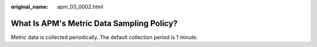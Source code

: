 :original_name: apm_03_0002.html

.. _apm_03_0002:

What Is APM's Metric Data Sampling Policy?
==========================================

Metric data is collected periodically. The default collection period is 1 minute.
